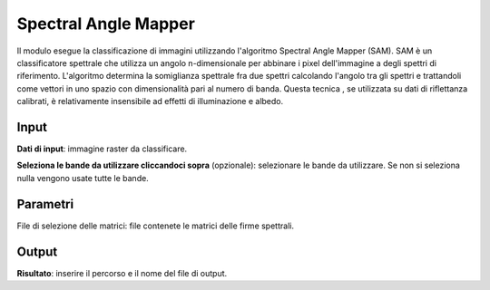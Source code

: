 Spectral Angle Mapper
======================

Il modulo esegue la classificazione di immagini utilizzando l'algoritmo Spectral Angle Mapper (SAM). SAM è un classificatore spettrale che utilizza un angolo n-dimensionale per abbinare i pixel dell'immagine a degli spettri di riferimento. L'algoritmo determina la somiglianza spettrale fra due spettri calcolando l'angolo tra gli spettri e trattandoli come vettori in uno spazio con dimensionalità pari al numero di banda. Questa tecnica , se utilizzata su dati di riflettanza calibrati, è relativamente insensibile ad effetti di illuminazione e albedo.

.. only:: latex

  .. image:: ../_static/tool_images/spectral_angle_mapper.png


Input
------------

**Dati di input**: immagine raster da classificare.

**Seleziona le bande da utilizzare cliccandoci sopra** (opzionale): selezionare le bande da utilizzare. Se non si seleziona nulla vengono usate tutte le bande.


Parametri
------------

File di selezione delle matrici: file contenete le matrici delle firme spettrali.

Output
------------

**Risultato**: inserire il percorso e il nome del file di output.

.. only:: latex

  .. raw:: latex

    \newpage % hard pagebreak at exactly this position
